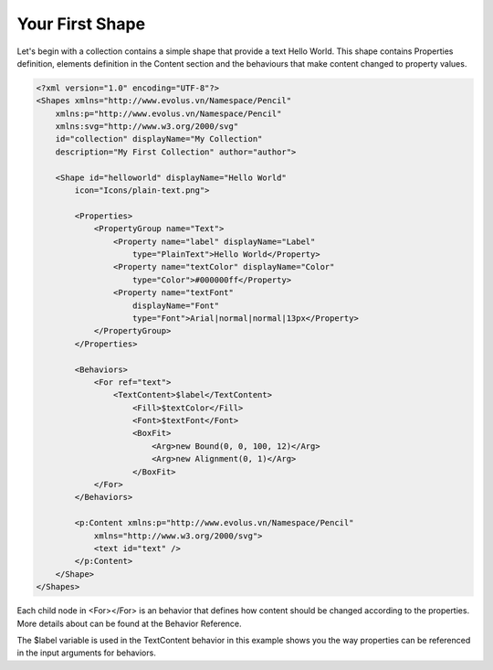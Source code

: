 Your First Shape
================

Let's begin with a collection contains a simple shape that provide a text Hello World. This shape contains Properties definition, elements definition in the Content section and the behaviours that make content changed to property values.

.. code-block:: xml

    <?xml version="1.0" encoding="UTF-8"?>
    <Shapes xmlns="http://www.evolus.vn/Namespace/Pencil"
        xmlns:p="http://www.evolus.vn/Namespace/Pencil"
        xmlns:svg="http://www.w3.org/2000/svg"
        id="collection" displayName="My Collection"
        description="My First Collection" author="author">

        <Shape id="helloworld" displayName="Hello World"
            icon="Icons/plain-text.png">

            <Properties>
                <PropertyGroup name="Text">
                    <Property name="label" displayName="Label"
                        type="PlainText">Hello World</Property>
                    <Property name="textColor" displayName="Color"
                        type="Color">#000000ff</Property>
                    <Property name="textFont"
                        displayName="Font"
                        type="Font">Arial|normal|normal|13px</Property>
                </PropertyGroup>
            </Properties>

            <Behaviors>
                <For ref="text">
                    <TextContent>$label</TextContent>
                        <Fill>$textColor</Fill>
                        <Font>$textFont</Font>
                        <BoxFit>
                            <Arg>new Bound(0, 0, 100, 12)</Arg>
                            <Arg>new Alignment(0, 1)</Arg>
                        </BoxFit>
                </For>
            </Behaviors>

            <p:Content xmlns:p="http://www.evolus.vn/Namespace/Pencil"
                xmlns="http://www.w3.org/2000/svg">
                <text id="text" />
            </p:Content>
        </Shape>
    </Shapes>


Each child node in <For></For> is an behavior that defines how content should be changed according to the properties. More details about can be found at the Behavior Reference.

The $label variable is used in the TextContent behavior in this example shows you the way properties can be referenced in the input arguments for behaviors.
